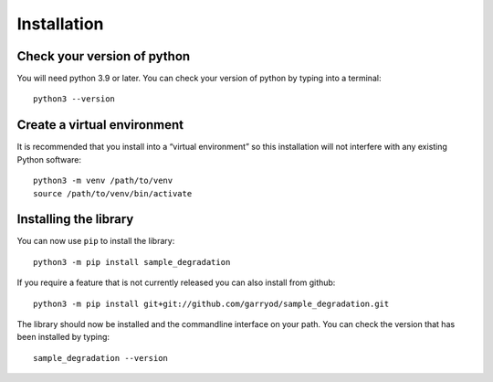 Installation
============


Check your version of python
----------------------------

You will need python 3.9 or later. You can check your version of python by
typing into a terminal::

    python3 --version


Create a virtual environment
----------------------------

It is recommended that you install into a “virtual environment” so this
installation will not interfere with any existing Python software::

    python3 -m venv /path/to/venv
    source /path/to/venv/bin/activate


Installing the library
----------------------

You can now use ``pip`` to install the library::

    python3 -m pip install sample_degradation

If you require a feature that is not currently released you can also install
from github::

    python3 -m pip install git+git://github.com/garryod/sample_degradation.git

The library should now be installed and the commandline interface on your path.
You can check the version that has been installed by typing::

    sample_degradation --version

